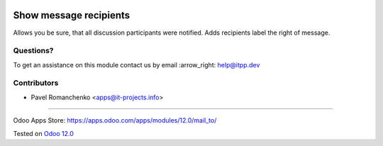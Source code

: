 .. image:: https://itpp.dev/images/infinity-readme.png
   :alt: Tested and maintained by IT Projects Labs
   :target: https://itpp.dev

=========================
 Show message recipients
=========================

Allows you be sure, that all discussion participants were notified. Adds recipients label the right of message.

Questions?
==========

To get an assistance on this module contact us by email :arrow_right: help@itpp.dev

Contributors
============
* Pavel Romanchenko <apps@it-projects.info>

===================

Odoo Apps Store: https://apps.odoo.com/apps/modules/12.0/mail_to/


Tested on `Odoo 12.0 <https://github.com/odoo/odoo/commit/3c40d732bf03c8b656ab170319425f02fddfb2f4>`_

